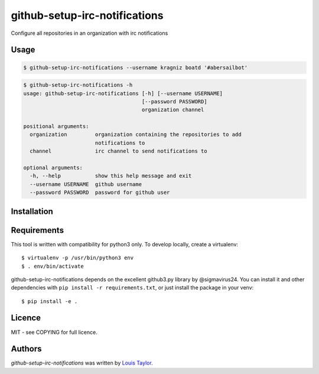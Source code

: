 github-setup-irc-notifications
==============================

Configure all repositories in an organization with irc notifications

Usage
-----

.. code:: bash

    $ github-setup-irc-notifications --username kragniz boatd '#abersailbot'

.. code::

    $ github-setup-irc-notifications -h
    usage: github-setup-irc-notifications [-h] [--username USERNAME]
                                          [--password PASSWORD]
                                          organization channel

    positional arguments:
      organization         organization containing the repositories to add
                           notifications to
      channel              irc channel to send notifications to

    optional arguments:
      -h, --help           show this help message and exit
      --username USERNAME  github username
      --password PASSWORD  password for github user


Installation
------------

Requirements
------------

This tool is written with compatibility for python3 only. To develop locally,
create a virtualenv::

    $ virtualenv -p /usr/bin/python3 env
    $ . env/bin/activate

github-setup-irc-notifications depends on the excellent github3.py library by
@sigmavirus24. You can install it and other dependencies with ``pip install -r
requirements.txt``, or just install the package in your venv::

    $ pip install -e .

Licence
-------

MIT - see COPYING for full licence.

Authors
-------

`github-setup-irc-notifications` was written by `Louis Taylor <louis@kragniz.eu>`_.
